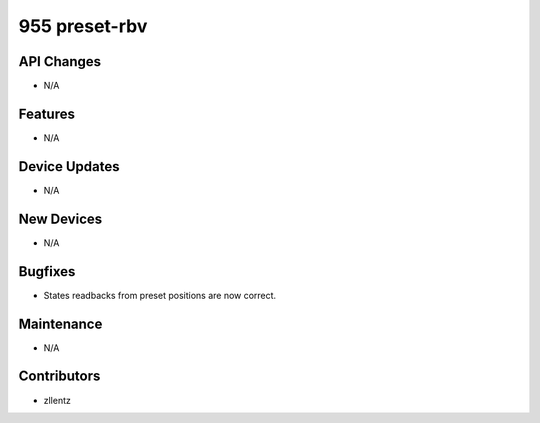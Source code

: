 955 preset-rbv
##############

API Changes
-----------
- N/A

Features
--------
- N/A

Device Updates
--------------
- N/A

New Devices
-----------
- N/A

Bugfixes
--------
- States readbacks from preset positions are now correct.

Maintenance
-----------
- N/A

Contributors
------------
- zllentz
